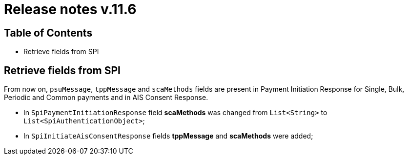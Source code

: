 = Release notes v.11.6

== Table of Contents

* Retrieve fields from SPI

== Retrieve fields from SPI

From now on, `psuMessage`, `tppMessage` and `scaMethods` fields are present in Payment Initiation Response for Single, Bulk, Periodic and Common payments and in AIS Consent Response.

- In `SpiPaymentInitiationResponse` field *scaMethods* was changed from `List<String>` to `List<SpiAuthenticationObject>`;
- In `SpiInitiateAisConsentResponse` fields *tppMessage* and *scaMethods* were added;
